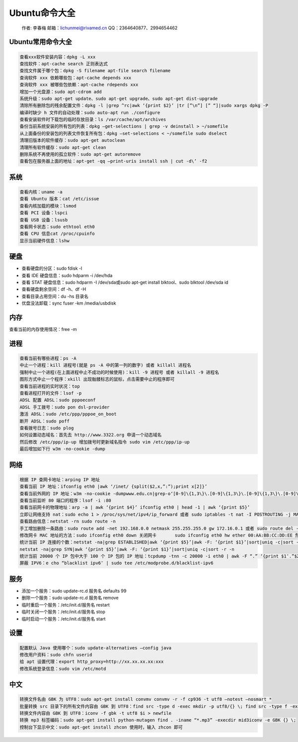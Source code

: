 Ubuntu命令大全
==============

    作者: 李春梅 邮箱：lichunmei@rivamed.cn QQ：2364640877、2994654462

Ubuntu常用命令大全
------------------

.. code:: shell

    查看xxx软件安装内容：dpkg -L xxx
    查找软件：apt-cache search 正则表达式
    查找文件属于哪个包：dpkg -S filename apt-file search filename
    查询软件 xxx 依赖哪些包：apt-cache depends xxx
    查询软件 xxx 被哪些包依赖：apt-cache rdepends xxx
    增加一个光盘源：sudo apt-cdrom add
    系统升级：sudo apt-get update、sudo apt-get upgrade、sudo apt-get dist-upgrade
    清除所有删除包的残余配置文件：dpkg -l |grep ^rc|awk ‘{print $2}’ |tr [”\n”] [” “]|sudo xargs dpkg -P
    编译时缺少 h 文件的自动处理：sudo auto-apt run ./configure
    查看安装软件时下载包的临时存放目录：ls /var/cache/apt/archives
    备份当前系统安装的所有包的列表：dpkg –get-selections | grep -v deinstall > ~/somefile
    从上面备份的安装包的列表文件恢复所有包：dpkg –set-selections < ~/somefile sudo dselect
    清理旧版本的软件缓存：sudo apt-get autoclean
    清理所有软件缓存：sudo apt-get clean
    删除系统不再使用的孤立软件：sudo apt-get autoremove
    查看包在服务器上面的地址：apt-get -qq –print-uris install ssh | cut -d\’ -f2

系统
----

.. code:: shell

    查看内核：uname -a
    查看 Ubuntu 版本：cat /etc/issue
    查看内核加载的模块：lsmod
    查看 PCI 设备：lspci
    查看 USB 设备：lsusb
    查看网卡状态：sudo ethtool eth0
    查看 CPU 信息cat /proc/cpuinfo
    显示当前硬件信息：lshw

硬盘
----

-  查看硬盘的分区：sudo fdisk -l
-  查看 IDE 硬盘信息：sudo hdparm -i /dev/hda
-  查看 STAT 硬盘信息：sudo hdparm -I /dev/sda或sudo apt-get install
   blktool、sudo blktool /dev/sda id
-  查看硬盘剩余空间：df -h、df -H
-  查看目录占用空间：du -hs 目录名
-  优盘没法卸载：sync fuser -km /media/usbdisk

内存
----

查看当前的内存使用情况：free -m

进程
----

.. code:: shell

    查看当前有哪些进程：ps -A
    中止一个进程：kill 进程号(就是 ps -A 中的第一列的数字) 或者 killall 进程名
    强制中止一个进程(在上面进程中止不成功的时候使用)：kill -9 进程号 或者 killall -9 进程名
    图形方式中止一个程序：xkill 出现骷髅标志的鼠标，点击需要中止的程序即可
    查看当前进程的实时状况：top
    查看进程打开的文件：lsof -p
    ADSL 配置 ADSL：sudo pppoeconf
    ADSL 手工拨号：sudo pon dsl-provider
    激活 ADSL：sudo /etc/ppp/pppoe_on_boot
    断开 ADSL：sudo poff
    查看拨号日志：sudo plog
    如何设置动态域名：首先去 http://www.3322.org 申请一个动态域名
    然后修改 /etc/ppp/ip-up 增加拨号时更新域名指令 sudo vim /etc/ppp/ip-up
    最后增加如下行 w3m -no-cookie -dump

网络
----

.. code:: shell

    根据 IP 查网卡地址：arping IP 地址
    查看当前 IP 地址：ifconfig eth0 |awk ‘/inet/ {split($2,x,”:”);print x[2]}’
    查看当前外网的 IP 地址：w3m -no-cookie -dumpwww.edu.cn|grep-o‘[0-9]\{1,3\}\.[0-9]\{1,3\}\.[0-9]\{1,3\}\.[0-9]\{1,3\}’ 或 w3m -no-cookie -dumpwww.xju.edu.cn|grep-o’[0-9]\{1,3\}\.[0-9]\{1,3\}\.[0-9]\{1,3\}\.[0-9]\{1,3\}’ 或者 w3m -no-cookie -dump ip.loveroot.com|grep -o’[0-9]\{1,3\}\.[0-9]\{1,3\}\.[0-9]\{1,3\}\.[0-9]\{1,3\}’
    查看当前监听 80 端口的程序：lsof -i :80
    查看当前网卡的物理地址：arp -a | awk ‘{print $4}’ ifconfig eth0 | head -1 | awk ‘{print $5}’
    立即让网络支持 nat：sudo echo 1 > /proc/sys/net/ipv4/ip_forward 或者 sudo iptables -t nat -I POSTROUTING -j MASQUERADE
    查看路由信息：netstat -rn sudo route -n
    手工增加删除一条路由：sudo route add -net 192.168.0.0 netmask 255.255.255.0 gw 172.16.0.1 或者 sudo route del -net 192.168.0.0 netmask 255.255.255.0 gw 172.16.0.1
    修改网卡 MAC 地址的方法：sudo ifconfig eth0 down 关闭网卡       sudo ifconfig eth0 hw ether 00:AA:BB:CC:DD:EE 然后改地址 sudo ifconfig eth0 up 然后启动网卡
    统计当前 IP 连接的个数：netstat -na|grep ESTABLISHED|awk ‘{print $5}’|awk -F: ‘{print $1}’|sort|uniq -c|sort -r -n
    netstat -na|grep SYN|awk ‘{print $5}’|awk -F: ‘{print $1}’|sort|uniq -c|sort -r -n
    统计当前 20000 个 IP 包中大于 100 个 IP 包的 IP 地址：tcpdump -tnn -c 20000 -i eth0 | awk -F “.” ‘{print $1″.”$2″.”$3″.”$4}’| sort | uniq -c | sort -nr | awk ‘ $1 > 100 ‘
    屏蔽 IPV6：e cho “blacklist ipv6″ | sudo tee /etc/modprobe.d/blacklist-ipv6

服务
----

-  添加一个服务：sudo update-rc.d 服务名 defaults 99
-  删除一个服务：sudo update-rc.d 服务名 remove
-  临时重启一个服务：/etc/init.d/服务名 restart
-  临时关闭一个服务：/etc/init.d/服务名 stop
-  临时启动一个服务：/etc/init.d/服务名 start

设置
----

.. code:: shell

    配置默认 Java 使用哪个：sudo update-alternatives –config java
    修改用户资料：sudo chfn userid
    给 apt 设置代理：export http_proxy=http://xx.xx.xx.xx:xxx
    修改系统登录信息：sudo vim /etc/motd

中文
----

.. code:: shell

    转换文件名由 GBK 为 UTF8：sudo apt-get install convmv convmv -r -f cp936 -t utf8 –notest –nosmart *
    批量转换 src 目录下的所有文件内容由 GBK 到 UTF8：find src -type d -exec mkdir -p utf8/{} \; find src -type f -exec iconv -f GBK -t UTF-8 {} -o utf8/{} \; mv utf8/* src rm -fr utf8
    转换文件内容由 GBK 到 UTF8：iconv -f gbk -t utf8 $i > newfile
    转换 mp3 标签编码：sudo apt-get install python-mutagen find . -iname “*.mp3” -execdir mid3iconv -e GBK {} \;
    控制台下显示中文：sudo apt-get install zhcon 使用时，输入 zhcon 即可
